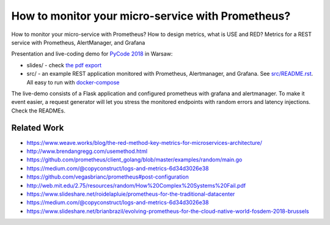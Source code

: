 ==================================================
How to monitor your micro-service with Prometheus?
==================================================

How to monitor your micro-service with Prometheus? How to design metrics, what is USE and RED? Metrics for a REST service with Prometheus, AlertManager, and Grafana

Presentation and live-coding demo for `PyCode 2018 <https://pycode-conference.org>`_ in Warsaw:

- slides/ - check `the pdf export <slides/index.pdf>`_
- src/ - an example REST application monitored with Prometheus, Alertmanager, and Grafana. See `src/README.rst <src/README.rst>`_. All easy to run with `docker-compose <src/docker-compose.yaml>`_ 

The live-demo consists of a Flask application and configured prometheus with grafana and alertmanager. To make it event easier, a request generator will let you stress the monitored endpoints with random errors and latency injections. Check the READMEs.

Related Work
============

- https://www.weave.works/blog/the-red-method-key-metrics-for-microservices-architecture/
- http://www.brendangregg.com/usemethod.html
- https://github.com/prometheus/client_golang/blob/master/examples/random/main.go
- https://medium.com/@copyconstruct/logs-and-metrics-6d34d3026e38
- https://github.com/vegasbrianc/prometheus#post-configuration
- http://web.mit.edu/2.75/resources/random/How%20Complex%20Systems%20Fail.pdf
- https://www.slideshare.net/roidelapluie/prometheus-for-the-traditional-datacenter
- https://medium.com/@copyconstruct/logs-and-metrics-6d34d3026e38
- https://www.slideshare.net/brianbrazil/evolving-prometheus-for-the-cloud-native-world-fosdem-2018-brussels
